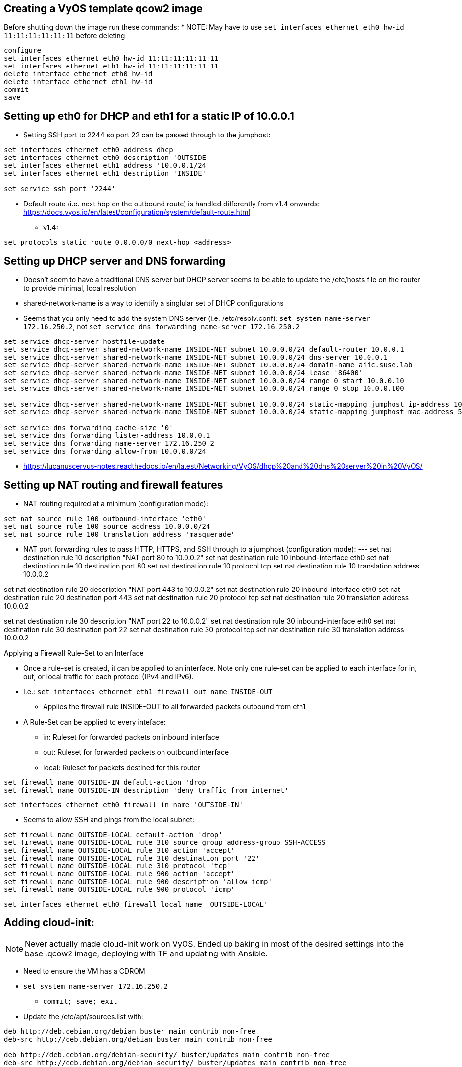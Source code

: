 == Creating a VyOS template qcow2 image

Before shutting down the image run these commands:
* NOTE: May have to use `set interfaces ethernet eth0 hw-id 11:11:11:11:11:11` before deleting
----
configure
set interfaces ethernet eth0 hw-id 11:11:11:11:11:11
set interfaces ethernet eth1 hw-id 11:11:11:11:11:11
delete interface ethernet eth0 hw-id
delete interface ethernet eth1 hw-id
commit
save
----

## Setting up eth0 for DHCP and eth1 for a static IP of 10.0.0.1
* Setting SSH port to 2244 so port 22 can be passed through to the jumphost:
----
set interfaces ethernet eth0 address dhcp
set interfaces ethernet eth0 description 'OUTSIDE'
set interfaces ethernet eth1 address '10.0.0.1/24'
set interfaces ethernet eth1 description 'INSIDE'

set service ssh port '2244'
----
* Default route (i.e. next hop on the outbound route) is handled differently from v1.4 onwards: https://docs.vyos.io/en/latest/configuration/system/default-route.html
** v1.4:
----
set protocols static route 0.0.0.0/0 next-hop <address> 
----

## Setting up DHCP server and DNS forwarding
* Doesn't seem to have a traditional DNS server but DHCP server seems to be able to update the /etc/hosts file on the router to provide minimal, local resolution
* shared-network-name is a way to identify a singlular set of DHCP configurations
* Seems that you only need to add the system DNS server (i.e. /etc/resolv.conf): `set system name-server 172.16.250.2`, not `set service dns forwarding name-server 172.16.250.2`
----
set service dhcp-server hostfile-update
set service dhcp-server shared-network-name INSIDE-NET subnet 10.0.0.0/24 default-router 10.0.0.1
set service dhcp-server shared-network-name INSIDE-NET subnet 10.0.0.0/24 dns-server 10.0.0.1
set service dhcp-server shared-network-name INSIDE-NET subnet 10.0.0.0/24 domain-name aiic.suse.lab
set service dhcp-server shared-network-name INSIDE-NET subnet 10.0.0.0/24 lease '86400'
set service dhcp-server shared-network-name INSIDE-NET subnet 10.0.0.0/24 range 0 start 10.0.0.10
set service dhcp-server shared-network-name INSIDE-NET subnet 10.0.0.0/24 range 0 stop 10.0.0.100

set service dhcp-server shared-network-name INSIDE-NET subnet 10.0.0.0/24 static-mapping jumphost ip-address 10.0.0.2
set service dhcp-server shared-network-name INSIDE-NET subnet 10.0.0.0/24 static-mapping jumphost mac-address 52:54:a1:1c:12:34

set service dns forwarding cache-size '0'
set service dns forwarding listen-address 10.0.0.1
set service dns forwarding name-server 172.16.250.2
set service dns forwarding allow-from 10.0.0.0/24
----
* https://lucanuscervus-notes.readthedocs.io/en/latest/Networking/VyOS/dhcp%20and%20dns%20server%20in%20VyOS/


## Setting up NAT routing and firewall features

* NAT routing required at a minimum (configuration mode):
----
set nat source rule 100 outbound-interface 'eth0'
set nat source rule 100 source address 10.0.0.0/24
set nat source rule 100 translation address 'masquerade'
----

* NAT port forwarding rules to pass HTTP, HTTPS, and SSH through to a jumphost (configuration mode):
---
set nat destination rule 10 description "NAT port 80 to 10.0.0.2"
set nat destination rule 10 inbound-interface eth0
set nat destination rule 10 destination port 80
set nat destination rule 10 protocol tcp
set nat destination rule 10 translation address 10.0.0.2

set nat destination rule 20 description "NAT port 443 to 10.0.0.2"
set nat destination rule 20 inbound-interface eth0
set nat destination rule 20 destination port 443
set nat destination rule 20 protocol tcp
set nat destination rule 20 translation address 10.0.0.2

set nat destination rule 30 description "NAT port 22 to 10.0.0.2"
set nat destination rule 30 inbound-interface eth0
set nat destination rule 30 destination port 22
set nat destination rule 30 protocol tcp
set nat destination rule 30 translation address 10.0.0.2

.Applying a Firewall Rule-Set to an Interface
* Once a rule-set is created, it can be applied to an interface. Note only one rule-set can be applied to each interface for in, out, or local traffic for each protocol (IPv4 and IPv6).
* I.e.: `set interfaces ethernet eth1 firewall out name INSIDE-OUT`
** Applies the firewall rule INSIDE-OUT to all forwarded packets outbound from eth1
* A Rule-Set can be applied to every inteface:
** in: Ruleset for forwarded packets on inbound interface
** out: Ruleset for forwarded packets on outbound interface
** local: Ruleset for packets destined for this router

----
set firewall name OUTSIDE-IN default-action 'drop'
set firewall name OUTSIDE-IN description 'deny traffic from internet'
----
`set interfaces ethernet eth0 firewall in name 'OUTSIDE-IN'`


* Seems to allow SSH and pings from the local subnet:
----
set firewall name OUTSIDE-LOCAL default-action 'drop'
set firewall name OUTSIDE-LOCAL rule 310 source group address-group SSH-ACCESS
set firewall name OUTSIDE-LOCAL rule 310 action 'accept'
set firewall name OUTSIDE-LOCAL rule 310 destination port '22'
set firewall name OUTSIDE-LOCAL rule 310 protocol 'tcp'
set firewall name OUTSIDE-LOCAL rule 900 action 'accept'
set firewall name OUTSIDE-LOCAL rule 900 description 'allow icmp'
set firewall name OUTSIDE-LOCAL rule 900 protocol 'icmp'
----
`set interfaces ethernet eth0 firewall local name 'OUTSIDE-LOCAL'`


## Adding cloud-init:

NOTE: Never actually made cloud-init work on VyOS. Ended up baking in most of the desired settings into the base .qcow2 image, deploying with TF and updating with Ansible.

* Need to ensure the VM has a CDROM

* `set system name-server 172.16.250.2`
** `commit; save; exit`

* Update the /etc/apt/sources.list with:
----
deb http://deb.debian.org/debian buster main contrib non-free
deb-src http://deb.debian.org/debian buster main contrib non-free

deb http://deb.debian.org/debian-security/ buster/updates main contrib non-free
deb-src http://deb.debian.org/debian-security/ buster/updates main contrib non-free

deb http://deb.debian.org/debian buster-updates main contrib non-free
deb-src http://deb.debian.org/debian buster-updates main contrib non-free
----

* `sudo apt-get update`

* `sudo apt-get install cloud-init`


// vim: set syntax=asciidoc:
